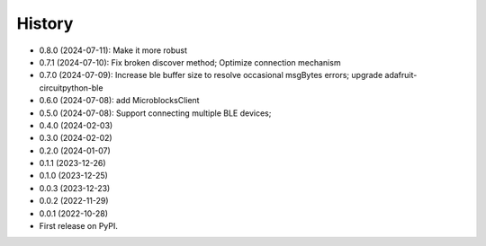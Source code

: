 =======
History
=======
* 0.8.0 (2024-07-11): Make it more robust
* 0.7.1 (2024-07-10): Fix broken discover method; Optimize connection mechanism
* 0.7.0 (2024-07-09): Increase ble buffer size to resolve occasional msgBytes errors; upgrade adafruit-circuitpython-ble
* 0.6.0 (2024-07-08): add MicroblocksClient
* 0.5.0 (2024-07-08): Support connecting multiple BLE devices; 
* 0.4.0 (2024-02-03)
* 0.3.0 (2024-02-02)
* 0.2.0 (2024-01-07)
* 0.1.1 (2023-12-26)
* 0.1.0 (2023-12-25)
* 0.0.3 (2023-12-23)
* 0.0.2 (2022-11-29)
* 0.0.1 (2022-10-28)
* First release on PyPI.
